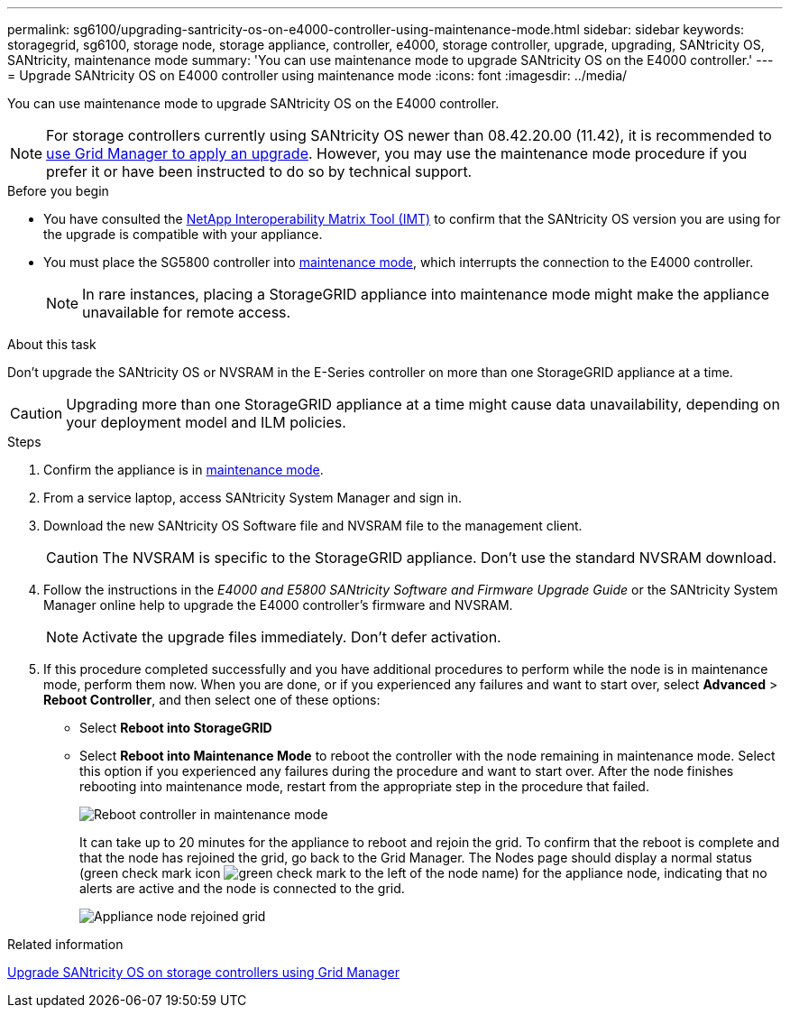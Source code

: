---
permalink: sg6100/upgrading-santricity-os-on-e4000-controller-using-maintenance-mode.html
sidebar: sidebar
keywords: storagegrid, sg6100, storage node, storage appliance, controller, e4000, storage controller, upgrade, upgrading, SANtricity OS, SANtricity, maintenance mode
summary: 'You can use maintenance mode to upgrade SANtricity OS on the E4000 controller.'
---
= Upgrade SANtricity OS on E4000 controller using maintenance mode
:icons: font
:imagesdir: ../media/

[.lead]
You can use maintenance mode to upgrade SANtricity OS on the E4000 controller.

NOTE: For storage controllers currently using SANtricity OS newer than 08.42.20.00 (11.42), it is recommended to link:upgrading-santricity-os-on-storage-controllers-using-grid-manager-sg5800.html[use Grid Manager to apply an upgrade]. However, you may use the maintenance mode procedure if you prefer it or have been instructed to do so by technical support.
 
.Before you begin

* You have consulted the https://imt.netapp.com/matrix/#welcome[NetApp Interoperability Matrix Tool (IMT)^] to confirm that the SANtricity OS version you are using for the upgrade is compatible with your appliance.
* You must place the SG5800 controller into link:../commonhardware/placing-appliance-into-maintenance-mode.html[maintenance mode], which interrupts the connection to the E4000 controller.
+

NOTE: In rare instances, placing a StorageGRID appliance into maintenance mode might make the appliance unavailable for remote access.

.About this task

Don't upgrade the SANtricity OS or NVSRAM in the E-Series controller on more than one StorageGRID appliance at a time.

CAUTION: Upgrading more than one StorageGRID appliance at a time might cause data unavailability, depending on your deployment model and ILM policies.

.Steps

. Confirm the appliance is in link:../commonhardware/placing-appliance-into-maintenance-mode.html[maintenance mode].

. From a service laptop, access SANtricity System Manager and sign in.
. Download the new SANtricity OS Software file and NVSRAM file to the management client.
+
CAUTION: The NVSRAM is specific to the StorageGRID appliance. Don't use the standard NVSRAM download.

. Follow the instructions in the _E4000 and E5800 SANtricity Software and Firmware Upgrade Guide_ or the SANtricity System Manager online help to upgrade the E4000 controller's firmware and NVSRAM.
+
NOTE: Activate the upgrade files immediately. Don't defer activation.

. If this procedure completed successfully and you have additional procedures to perform while the node is in maintenance mode, perform them now. When you are done, or if you experienced any failures and want to start over, select *Advanced* > *Reboot Controller*, and then select one of these options:

+
* Select *Reboot into StorageGRID*
+
* Select *Reboot into Maintenance Mode* to reboot the controller with the node remaining in maintenance mode.  Select this option if you experienced any failures during the procedure and want to start over.  After the node finishes rebooting into maintenance mode, restart from the appropriate step in the procedure that failed.
+
image::../media/reboot_controller_from_maintenance_mode.png[Reboot controller in maintenance mode]
+
It can take up to 20 minutes for the appliance to reboot and rejoin the grid. To confirm that the reboot is complete and that the node has rejoined the grid, go back to the Grid Manager. The Nodes page should display a normal status (green check mark icon image:../media/icon_alert_green_checkmark.png[green check mark] to the left of the node name) for the appliance node, indicating that no alerts are active and the node is connected to the grid.
+
image::../media/nodes_menu.png[Appliance node rejoined grid]

.Related information

link:upgrading-santricity-os-on-storage-controllers-using-grid-manager-sg5800.html[Upgrade SANtricity OS on storage controllers using Grid Manager]
